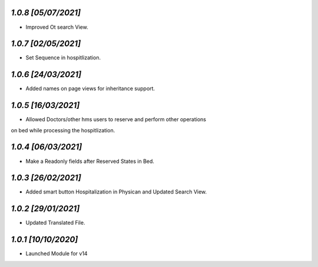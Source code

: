 `1.0.8                                                       [05/07/2021]`
***************************************************************************
- Improved Ot search View.

`1.0.7                                                       [02/05/2021]`
***************************************************************************
- Set Sequence in hospitlization.

`1.0.6                                                       [24/03/2021]`
***************************************************************************
- Added names on page views for inheritance support.

`1.0.5                                                       [16/03/2021]`
***************************************************************************
- Allowed Doctors/other hms users to reserve and perform other operations 
on bed while processing the hospitlization.

`1.0.4                                                       [06/03/2021]`
***************************************************************************
- Make a Readonly fields after Reserved States in Bed.

`1.0.3                                                       [26/02/2021]`
***************************************************************************
- Added smart button Hospitalization in Physican and Updated Search View.

`1.0.2                                                       [29/01/2021]`
***************************************************************************
- Updated Translated File.

`1.0.1                                                        [10/10/2020]`
***************************************************************************
- Launched Module for v14